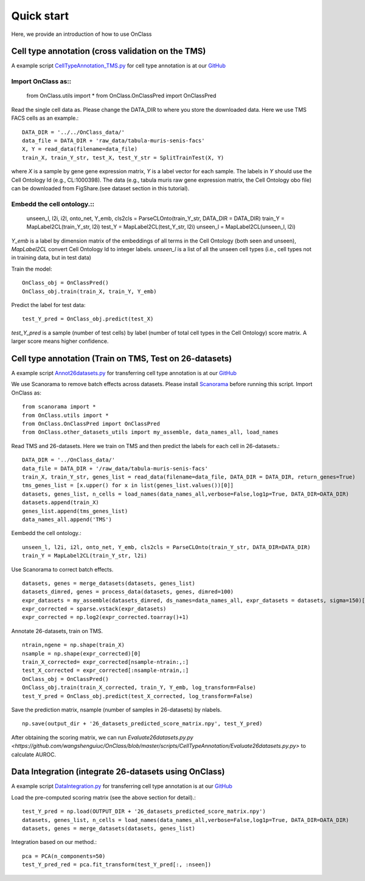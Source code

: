 Quick start
=========
Here, we provide an introduction of how to use OnClass

Cell type annotation (cross validation on the TMS)
----------------

A example script `CellTypeAnnotation_TMS.py <https://github.com/wangshenguiuc/OnClass/blob/master/scripts/CellTypeAnnotation/CellTypeAnnotation_TMS.py>`__ for cell type annotation is at our `GitHub <https://github.com/wangshenguiuc/OnClass/blob/master/scripts/CellTypeAnnotation/CellTypeAnnotation_TMS.py>`__

Import OnClass as::
~~~~~~~~~~~~~~~~~~~

	from OnClass.utils import *
	from OnClass.OnClassPred import OnClassPred
	

Read the single cell data as. Please change the DATA_DIR to where you store the downloaded data. Here we use TMS FACS cells as an example.::
    
	DATA_DIR = '../../OnClass_data/'
	data_file = DATA_DIR + 'raw_data/tabula-muris-senis-facs'
	X, Y = read_data(filename=data_file)
	train_X, train_Y_str, test_X, test_Y_str = SplitTrainTest(X, Y)
	
where `X` is a sample by gene gene expression matrix, `Y` is a label vector for each sample. The labels in `Y` should use the Cell Ontology Id (e.g., CL:1000398). The data (e.g., tabula muris raw gene expression matrix, the Cell Ontology obo file) can be downloaded from FigShare.(see dataset section in this tutorial).


Embedd the cell ontology.::
~~~~~~~~~~~~~~~~~~~

	unseen_l, l2i, i2l, onto_net, Y_emb, cls2cls = ParseCLOnto(train_Y_str, DATA_DIR = DATA_DIR)
	train_Y = MapLabel2CL(train_Y_str, l2i)
	test_Y = MapLabel2CL(test_Y_str, l2i)
	unseen_l = MapLabel2CL(unseen_l, l2i)

`Y_emb` is a label by dimension matrix of the embeddings of all terms in the Cell Ontology (both seen and unseen), `MapLabel2CL` convert Cell Ontology Id to integer labels. `unseen_l` is a list of all the unseen cell types (i.e., cell types not in training data, but in test data)

Train the model::

	OnClass_obj = OnClassPred()
	OnClass_obj.train(train_X, train_Y, Y_emb)
	
Predict the label for test data::

	test_Y_pred = OnClass_obj.predict(test_X)
	
`test_Y_pred` is a sample (number of test cells) by label (number of total cell types in the Cell Ontology) score matrix. A larger score means higher confidence.



Cell type annotation (Train on TMS, Test on 26-datasets)
----------------

A example script `Annot26datasets.py <https://github.com/wangshenguiuc/OnClass/blob/master/scripts/CellTypeAnnotation/Annot26datasets.py>`__ for transferring cell type annotation is at our `GitHub <https://github.com/wangshenguiuc/OnClass/blob/master/scripts/CellTypeAnnotation/CellTypeAnnotation_TMS.py>`__

We use Scanorama to remove batch effects across datasets. Please install `Scanorama <https://github.com/brianhie/scanorama>`__ before running this script. Import OnClass as::

	from scanorama import *
	from OnClass.utils import *
	from OnClass.OnClassPred import OnClassPred
	from OnClass.other_datasets_utils import my_assemble, data_names_all, load_names 
	

Read TMS and 26-datasets. Here we train on TMS and then predict the labels for each cell in 26-datasets.::
    
	DATA_DIR = '../OnClass_data/'
	data_file = DATA_DIR + '/raw_data/tabula-muris-senis-facs'
	train_X, train_Y_str, genes_list = read_data(filename=data_file, DATA_DIR = DATA_DIR, return_genes=True)
	tms_genes_list = [x.upper() for x in list(genes_list.values())[0]]
	datasets, genes_list, n_cells = load_names(data_names_all,verbose=False,log1p=True, DATA_DIR=DATA_DIR)
	datasets.append(train_X)
	genes_list.append(tms_genes_list)
	data_names_all.append('TMS')

Eembedd the cell ontology.::

	unseen_l, l2i, i2l, onto_net, Y_emb, cls2cls = ParseCLOnto(train_Y_str, DATA_DIR=DATA_DIR)
	train_Y = MapLabel2CL(train_Y_str, l2i)

Use Scanorama to correct batch effects. ::

	datasets, genes = merge_datasets(datasets, genes_list)
	datasets_dimred, genes = process_data(datasets, genes, dimred=100)
	expr_datasets = my_assemble(datasets_dimred, ds_names=data_names_all, expr_datasets = datasets, sigma=150)[1]
	expr_corrected = sparse.vstack(expr_datasets)
	expr_corrected = np.log2(expr_corrected.toarray()+1)
	
Annotate 26-datasets, train on TMS. ::

	ntrain,ngene = np.shape(train_X)
	nsample = np.shape(expr_corrected)[0]
	train_X_corrected= expr_corrected[nsample-ntrain:,:]
	test_X_corrected = expr_corrected[:nsample-ntrain,:]
	OnClass_obj = OnClassPred()
	OnClass_obj.train(train_X_corrected, train_Y, Y_emb, log_transform=False)
	test_Y_pred = OnClass_obj.predict(test_X_corrected, log_transform=False)
	

Save the prediction matrix, nsample (number of samples in 26-datasets) by nlabels. ::

	np.save(output_dir + '26_datasets_predicted_score_matrix.npy', test_Y_pred)
	
After obtaining the scoring matrix, we can run `Evaluate26datasets.py.py <https://github.com/wangshenguiuc/OnClass/blob/master/scripts/CellTypeAnnotation/Evaluate26datasets.py.py>` to calculate AUROC.



Data Integration (integrate 26-datasets using OnClass)
----------------

A example script `DataIntegration.py <https://github.com/wangshenguiuc/OnClass/blob/master/scripts/DataIntegration/DataIntegration.py>`__ for transferring cell type annotation is at our `GitHub <https://github.com/wangshenguiuc/OnClass/blob/master/scripts/DataIntegration/DataIntegration.py>`__

Load the pre-computed scoring matrix (see the above section for detail).::

	test_Y_pred = np.load(OUTPUT_DIR + '26_datasets_predicted_score_matrix.npy')
	datasets, genes_list, n_cells = load_names(data_names_all,verbose=False,log1p=True, DATA_DIR=DATA_DIR)
	datasets, genes = merge_datasets(datasets, genes_list)

Integration based on our method.::

	pca = PCA(n_components=50)
	test_Y_pred_red = pca.fit_transform(test_Y_pred[:, :nseen])
